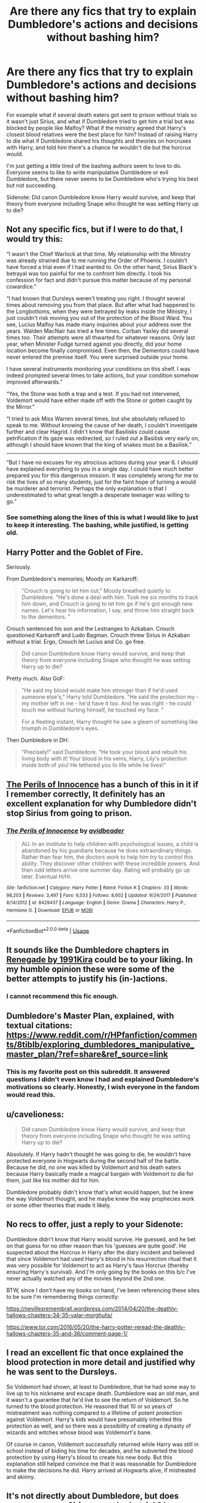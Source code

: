 #+TITLE: Are there any fics that try to explain Dumbledore's actions and decisions without bashing him?

* Are there any fics that try to explain Dumbledore's actions and decisions without bashing him?
:PROPERTIES:
:Author: KidicarusJr
:Score: 19
:DateUnix: 1564429221.0
:DateShort: 2019-Jul-30
:FlairText: Request
:END:
For example what if several death eaters got sent to prison without trials so it wasn't just Sirius, and what if Dumbledore tried to get him a trial but was blocked by people like Malfoy? What if the ministry agreed that Harry's closest blood relatives were the best place for him? Instead of raising Harry to die what if Dumbledore shared his thoughts and theories on horcruxes with Harry, and told him there's a chance he wouldn't die but the horcrux would.

I'm just getting a little tired of the bashing authors seem to love to do. Everyone seems to like to write manipulative Dumbledore or evil Dumbledore, but there never seems to be Dumbledore who's trying his best but not succeeding.

Sidenote: Did canon Dumbledore know Harry would survive, and keep that theory from everyone including Snape who thought he was setting Harry up to die?


** Not any specific fics, but if I were to do that, I would try this:

“I wasn't the Chief Warlock at that time. My relationship with the Ministry was already strained due to me running the Order of Phoenix. I couldn't have forced a trial even if I had wanted to. On the other hand, Sirius Black's betrayal was too painful for me to confront him directly. I took his confession for fact and didn't pursue this matter because of my personal cowardice.”

“I had known that Dursleys weren't treating you right. I thought several times about removing you from that place. But after what had happened to the Longbottoms, when they were betrayed by leaks inside the Ministry, I just couldn't risk moving you out of the protection of the Blood Ward. You see, Lucius Malfoy has made many inquiries about your address over the years. Walden MacNair has tried a few times. Corban Yaxley did several times too. Their attempts were all thwarted for whatever reasons. Only last year, when Minister Fudge turned against you directly, did your home location become finally compromised. Even then, the Dementors could have never entered the premise itself. You were surprised outside your home.

I have several instruments monitoring your conditions on this shelf. I was indeed prompted several times to take actions, but your condition somehow improved afterwards.”

“Yes, the Stone was both a trap and a test. If you had not intervened, Voldemort would have either made off with the Stone or gotten caught by the Mirror.”

“I tried to ask Miss Warren several times, but she absolutely refused to speak to me. Without knowing the cause of her death, I couldn't investigate further and clear Hagrid. I didn't know that Basilisks could cause petrification if its gaze was redirected, so I ruled out a Basilisk very early on, although I should have known that the king of snakes must be a Basilisk.”

------------------

“But I have no excuses for my atrocious actions during your year 6. I should have explained everything to you in a single day. I could have much better prepared you for this dangerous mission. It was completely wrong for me to risk the lives of so many students, just for the faint hope of turning a would be murderer and terrorist. Perhaps the only explanation is that I underestimated to what great length a desperate teenager was willing to go.”
:PROPERTIES:
:Author: InquisitorCOC
:Score: 19
:DateUnix: 1564433186.0
:DateShort: 2019-Jul-30
:END:

*** See something along the lines of this is what I would like to just to keep it interesting. The bashing, while justified, is getting old.
:PROPERTIES:
:Author: KidicarusJr
:Score: 8
:DateUnix: 1564433497.0
:DateShort: 2019-Jul-30
:END:


** Harry Potter and the Goblet of Fire.

Seriously.

From Dumbledore's memories; Moody on Karkaroff:

#+begin_quote
  "Crouch is going to let him out," Moody breathed quietly to Dumbledore. "He's done a deal with him. Took me six months to track him down, and Crouch is going to let him go if he's got enough new names. Let's hear his information, I say, and throw him straight back to the dementors. "
#+end_quote

Crouch sentenced his son and the Lestranges to Azkaban. Crouch questioned Karkaroff and Ludo Bagman. Crouch threw Sirius in Azkaban without a trial. Ergo, Crouch let Lucius and Co. go free.

#+begin_quote
  Did canon Dumbledore know Harry would survive, and keep that theory from everyone including Snape who thought he was setting Harry up to die?
#+end_quote

Pretty much. Also GoF:

#+begin_quote
  "He said my blood would make him stronger than if he'd used someone else's," Harry told Dumbledore. "He said the protection my - my mother left in me - he'd have it too. And he was right - he could touch me without hurting himself, he touched my face. "

  For a fleeting instant, Harry thought he saw a gleam of something like triumph in Dumbledore's eyes.
#+end_quote

Then Dumbledore in DH:

#+begin_quote
  “Precisely!” said Dumbledore. “He took your blood and rebuilt his living body with it! Your blood in his veins, Harry, Lily's protection inside both of you! He tethered you to life while he lives!”
#+end_quote
:PROPERTIES:
:Author: Ash_Lestrange
:Score: 16
:DateUnix: 1564433583.0
:DateShort: 2019-Jul-30
:END:


** [[https://www.fanfiction.net/s/8429437/1/][The Perils of Innocence]] has a bunch of this in it if I remember correctly, It definitely has an excellent explanation for why Dumbledore didn't stop Sirius from going to prison.
:PROPERTIES:
:Author: bonsly24
:Score: 4
:DateUnix: 1564434410.0
:DateShort: 2019-Jul-30
:END:

*** [[https://www.fanfiction.net/s/8429437/1/][*/The Perils of Innocence/*]] by [[https://www.fanfiction.net/u/901792/avidbeader][/avidbeader/]]

#+begin_quote
  AU. In an institute to help children with psychological issues, a child is abandoned by his guardians because he does extraordinary things. Rather than fear him, the doctors work to help him try to control this ability. They discover other children with these incredible powers. And then odd letters arrive one summer day. Rating will probably go up later. Eventual H/Hr.
#+end_quote

^{/Site/:} ^{fanfiction.net} ^{*|*} ^{/Category/:} ^{Harry} ^{Potter} ^{*|*} ^{/Rated/:} ^{Fiction} ^{K} ^{*|*} ^{/Chapters/:} ^{33} ^{*|*} ^{/Words/:} ^{98,203} ^{*|*} ^{/Reviews/:} ^{3,497} ^{*|*} ^{/Favs/:} ^{6,533} ^{*|*} ^{/Follows/:} ^{8,602} ^{*|*} ^{/Updated/:} ^{9/24/2017} ^{*|*} ^{/Published/:} ^{8/14/2012} ^{*|*} ^{/id/:} ^{8429437} ^{*|*} ^{/Language/:} ^{English} ^{*|*} ^{/Genre/:} ^{Drama} ^{*|*} ^{/Characters/:} ^{Harry} ^{P.,} ^{Hermione} ^{G.} ^{*|*} ^{/Download/:} ^{[[http://www.ff2ebook.com/old/ffn-bot/index.php?id=8429437&source=ff&filetype=epub][EPUB]]} ^{or} ^{[[http://www.ff2ebook.com/old/ffn-bot/index.php?id=8429437&source=ff&filetype=mobi][MOBI]]}

--------------

*FanfictionBot*^{2.0.0-beta} | [[https://github.com/tusing/reddit-ffn-bot/wiki/Usage][Usage]]
:PROPERTIES:
:Author: FanfictionBot
:Score: 2
:DateUnix: 1564434424.0
:DateShort: 2019-Jul-30
:END:


** It sounds like the Dumbledore chapters in [[https://www.fanfiction.net/s/11302568][Renegade by 1991Kira]] could be to your liking. In my humble opinion these were some of the better attempts to justify his (in-)actions.
:PROPERTIES:
:Author: Tyriat
:Score: 5
:DateUnix: 1564435101.0
:DateShort: 2019-Jul-30
:END:

*** I cannot recommend this fic enough.
:PROPERTIES:
:Score: 1
:DateUnix: 1564443822.0
:DateShort: 2019-Jul-30
:END:


** Dumbledore's Master Plan, explained, with textual citations: [[https://www.reddit.com/r/HPfanfiction/comments/8tiblb/exploring_dumbledores_manipulative_master_plan/?ref=share&ref_source=link]]
:PROPERTIES:
:Author: wandererchronicles
:Score: 8
:DateUnix: 1564438814.0
:DateShort: 2019-Jul-30
:END:

*** This is my favorite post on this subreddit. It answered questions I didn't even know I had and explained Dumbledore's motivations so clearly. Honestly, I wish everyone in the fandom would read this.
:PROPERTIES:
:Author: Locked_Key
:Score: 4
:DateUnix: 1564447228.0
:DateShort: 2019-Jul-30
:END:


** u/cavelioness:
#+begin_quote
  Did canon Dumbledore know Harry would survive, and keep that theory from everyone including Snape who thought he was setting Harry up to die?
#+end_quote

Absolutely. If Harry hadn't thought he was going to die, he wouldn't have protected everyone in Hogwarts during the second half of the battle. Because he did, no one was killed by Voldemort and his death eaters because Harry basically made a magical bargain with Voldemort to die for them, just like his mother did for him.

Dumbledore probably didn't know that's what would happen, but he knew the way Voldemort thought, and he maybe knew the way prophecies work or some other theories that made it likely.
:PROPERTIES:
:Author: cavelioness
:Score: 6
:DateUnix: 1564453544.0
:DateShort: 2019-Jul-30
:END:


** No recs to offer, just a reply to your Sidenote:

Dumbledore didn't know that Harry would survive. He guessed, and he bet on that guess for no other reason than his 'guesses are quite good'. He suspected about the Horcrux in Harry after the diary incident and believed that since Voldemort had used Harry's blood in his resurrection ritual that it was very possible for Voldemort to act as Harry's faux Horcrux (thereby ensuring Harry's survival). And I'm only going by the books on this b/c I've never actually watched any of the movies beyond the 2nd one.

BTW, since I don't have my books on hand, I've been referencing these sites to be sure I'm remembering things correctly: 

[[https://t.umblr.com/redirect?z=https%3A%2F%2Fnevillesremembrall.wordpress.com%2F2014%2F04%2F20%2Fthe-deathly-hallows-chapters-34-35-valar-morghulis%2F&t=YWJjMmUyZDRiNTFhZTJmMDg5Zjg5NzdmMWU3MWQ2ZjY0ZDU4M2FlOCxlV3kyRVlVUg%3D%3D&b=t%3Ap241TWwiBnGJi-xqmEM4Bw&p=https%3A%2F%2Frahakasha.tumblr.com%2Fpost%2F186474241548%2Ftlbodine-c-is-for-circinate&m=1][https://nevillesremembrall.wordpress.com/2014/04/20/the-deathly-hallows-chapters-34-35-valar-morghulis/]]

[[https://t.umblr.com/redirect?z=https%3A%2F%2Fwww.tor.com%2F2016%2F05%2F20%2Fthe-harry-potter-reread-the-deathly-hallows-chapters-35-and-36%2Fcomment-page-1%2F&t=ZTRlNTdiNWQ2YmEzNjY2ZDBhM2FlYjYxNjg1MTZmZjg1MmUwODMzYixlV3kyRVlVUg%3D%3D&b=t%3Ap241TWwiBnGJi-xqmEM4Bw&p=https%3A%2F%2Frahakasha.tumblr.com%2Fpost%2F186474241548%2Ftlbodine-c-is-for-circinate&m=1][https://www.tor.com/2016/05/20/the-harry-potter-reread-the-deathly-hallows-chapters-35-and-36/comment-page-1/]]
:PROPERTIES:
:Author: Rahakasha
:Score: 2
:DateUnix: 1564432087.0
:DateShort: 2019-Jul-30
:END:


** I read an excellent fic that once explained the blood protection in more detail and justified why he was sent to the Dursleys.

So Voldemort had shown, at least to Dumbledore, that he had some way to live up to his nickname and escape death. Dumbledore was an old man, and it wasn't a guarantee that he'd live to see the return of Voldemort. So he turned to the blood protection. He reasoned that 10 or so years of mistreatment was nothing compared to a lifetime of potent protection against Voldemort. Harry's kids would have presumably inherited this protection as well, and so there was a possibility of creating a dynasty of wizards and witches whose blood was Voldemort's bane.

Of course in canon, Voldemort successfully returned while Harry was still in school instead of biding his time for decades, and he subverted the blood protection by using Harry's blood to create his new body. But this explanation still helped convince me that it was reasonable for Dumbledore to make the decisions he did. Harry arrived at Hogwarts alive, if mistreated and skinny.
:PROPERTIES:
:Author: hamoboy
:Score: 2
:DateUnix: 1564458879.0
:DateShort: 2019-Jul-30
:END:


** It's not directly about Dumbledore, but does canon ever say Sirius never had a trial ? I mean, it's not like he could not be sent to jail with one : ●We dont know who set the Fidelius on thé Potter's Home, but it could potentially be Lily. Bill cast one on his home for example. So Dumbledore may not know the identity of the secret keeper ●Absolutely everyone though Sirius would be the Secret Keeper for the Potter. It's because it was such an obvious choice that they chose Peter. So when the Potter are betrayed, it's normal for everyone to think he did it. ●When Sirius is finally found (like 5 days later ), the rare witnesses only heard someone else accuse him of betraying the Potter before before an explosion killed 12 people (13 if you count the new guy ). ●As Rowling say (though not in canon ), the Veritaserum is not infaillible (or it would make a very boring plot device ). As Voldemort 's suspected right hand man, Sirius was though to be talented enough to fool the potion. The fact that he had 5 day before his arrest to modify his memories, put himself under the Imperius or any other defense make the potion even less usefull.

All these elements make Sirius extremely suspectfull, and we see in canon that Death Eater could not be present at their trials (Bellatrix and co were only brought to hear their sentence for example). Maybe Sirius got the same treatment, or was though to be too dangerous to have have it, but that doesn't mean he never got a trial. I'm sick to read this cliche in all the manipulative Dumbledore.

As for Dumbledore himself, even if I think he was clean in Sirius sentence, and even if Lupin was not forthcoming with informations, I wonder why he never though to check if Sirius used secret passages to sneak in the school, especially when it seems he created one of these passages.
:PROPERTIES:
:Author: PlusMortgage
:Score: 2
:DateUnix: 1564468474.0
:DateShort: 2019-Jul-30
:END:

*** u/Dina-M:
#+begin_quote
  It's not directly about Dumbledore, but does canon ever say Sirius never had a trial ? I mean, it's not like he could not be sent to jail with one
#+end_quote

It's canon. Sirius himself tells the Trio that Barty Crouch Sr, who was in charge of trying and sentencing all Death Eaters and suspected Death Eaters, was the one who decided to send Sirius to jail without a trial. He even goes into pretty big detail of what exactly happened and why Crouch was allowed to act like this:

#+begin_quote
  “D'you know Crouch, then?” said Harry.

  Sirius's face darkened. He suddenly looked as menacing as he had the night when Harry first met him, the night when Harry still believed Sirius to be a murderer. “Oh I know Crouch all right,” he said quietly. “He was the one who gave the order for me to be sent to Azkaban - without a trial.”

  [...]

  “Crouch used to be Head of the Department of Magical Law Enforcement, didn't you know?”

  Harry, Ron, and Hermione shook their heads.

  “He was tipped for the next Minister of Magic,” said Sirius. “He's a great wizard, Barty Crouch, powerfully magical - and power-hungry. Oh never a Voldemort supporter,” he said, reading the look on Harrys face. “No, Barty Crouch was always very outspoken against the Dark Side. But then a lot of people who were against the Dark Side... well, you wouldn't understand... you're too young...”

  [...]

  “Imagine that Voldemort's powerful now. You don't know who his supporters are, you don't know who's working for him and who isn't; you know he can control people so that they do terrible things without being able to stop themselves. You're scared for yourself, and your family, and your friends. Every week, news comes of more deaths, more disappearances, more torturing... the Ministry of Magic's in disarray, they don't know what to do, they're trying to keep everything hidden from the Muggles, but meanwhile, Muggles are dying too. Terror everywhere... panic... confusion... that's how it used to be.

  “Well, times like that bring out the best in some people and the worst in others. Crouch's principles might've been good in the beginning - I wouldn't know. He rose quickly through the Ministry, and he started ordering very harsh measures against Voldemort's supporters. The Aurors were given new powers - powers to kill rather than capture, for instance. And I wasn't the only one who was handed straight to the dementors without trial. Crouch fought violence with violence, and authorized the use of the Unforgivable Curses against suspects. I would say he became as ruthless and cruel as many on the Dark Side. He had his supporters, mind you - plenty of people thought he was going about things the right way, and there were a lot of witches and wizards clamoring for him to take over as Minister of Magic. When Voldemort disappeared, it looked like only a matter of time until Crouch got the top job. But then something rather unfortunate happened...” Sirius smiled grimly. “Crouch's own son was caught with a group of Death Eaters who'd managed to talk their way out of Azkaban. Apparently they were trying to find Voldemort and return him to power.”

  “Crouch's son was caught?” gasped Hermione.

  “Yep,” said Sirius, throwing his chicken bone to Buckbeak, flinging himself back down on the ground beside the loaf of bread, and tearing it in half. “Nasty little shock for old Barty, I'd imagine. Should have spent a bit more time at home with his family, shouldn't he? Ought to have left the office early once in a while... gotten to know his own son.” He began to wolf down large pieces of bread.

  [...]

  “Did Crouch try and get his son off?” Hermione whispered.

  Sirius let out a laugh that was much more like a bark. “Crouch let his son off? I thought you had the measure of him, Hermione! Anything that threatened to tarnish his reputation had to go; he had dedicated his whole life to becoming Minister of Magic. You saw him dismiss a devoted house-elf because she associated him with the Dark Mark again - doesn't that tell you what he's like? Crouch's fatherly affection stretched just far enough to give his son a trial, and by all accounts, it wasn't much more than an excuse for Crouch to show how much he hated the boy... then he sent him straight to Azkaban.”
#+end_quote

Yeah... the blame for Sirius not getting a trial is pretty much solely on Barty Crouch Sr.... and on the general attitude of the wizarding world at the time. Dumbledore doesn't seem to have had anything to do with it... and Sirius HAD inadevertently managed to set up the situation so that the case against him appeared completely water-tight.
:PROPERTIES:
:Author: Dina-M
:Score: 5
:DateUnix: 1564472857.0
:DateShort: 2019-Jul-30
:END:


** I think canon Dumbledore didn't KNOW that Harry was going to survive, but was desperately HOPING that if he set things up just right he MIGHT manage to arrange things to Harry wouldn't actually have to die.

Unfortunately, that meant having Harry spending some time thinking he had to die.... but, well, what's worse: Having a seventeen year old boy thinking he's going to die and be wrong, or having a seventeen year old boy thinking he's going to SURVIVE and be wrong?
:PROPERTIES:
:Author: Dina-M
:Score: 2
:DateUnix: 1564476585.0
:DateShort: 2019-Jul-30
:END:


** I believe Harry had to be willing to legitimately die for it all to work, if he was told “oh I mean you have to sacrifice yourself but you probably won't actually die, just the horcrux in side of you” then I don't think it would have worked properly at all. Definitely not the love protection that was cast from it
:PROPERTIES:
:Author: SatanV3
:Score: 3
:DateUnix: 1564447197.0
:DateShort: 2019-Jul-30
:END:

*** Is that explicitly stated or just the primary theory?
:PROPERTIES:
:Author: KidicarusJr
:Score: 1
:DateUnix: 1564447420.0
:DateShort: 2019-Jul-30
:END:

**** Well the love protection wouldn't have worked for sure I'm not 100% on the killing the horcrux or not. It was pretty explicit that he needed to be ready to die and go in ready to die
:PROPERTIES:
:Author: SatanV3
:Score: 2
:DateUnix: 1564456407.0
:DateShort: 2019-Jul-30
:END:


** Not many. It's easier to hate on something than to improve upon it.

Many people write to vent some steam, to flaunt their petty little grudges, or because they mistakenly believe they know everything better. That's what bashing is ultimately.
:PROPERTIES:
:Author: IFightWhales
:Score: 2
:DateUnix: 1564440470.0
:DateShort: 2019-Jul-30
:END:


** Respectfully,

He put a fifteen month old toddler on the doorstep in the middle of the night. I can't find a way that this is defensible.
:PROPERTIES:
:Author: Sturmundsterne
:Score: 0
:DateUnix: 1564432920.0
:DateShort: 2019-Jul-30
:END:

*** Yeah, I never wondered about that when I originally read the books -- Harry is just a baby, right, what's going to happen? Then, I had a child, and I did the math. Harry could definitely have woken up and walked away...
:PROPERTIES:
:Author: socke42
:Score: 6
:DateUnix: 1564437131.0
:DateShort: 2019-Jul-30
:END:

**** Perhaps he put sleeping charms on him, as well as heating charms and something to ensure the neighbors didn't see him before anyone in the household did. It seems like something a little magic could handle.
:PROPERTIES:
:Author: cavelioness
:Score: 5
:DateUnix: 1564470291.0
:DateShort: 2019-Jul-30
:END:

***** It's kinda morally grey to put a sleeping charm on a toddler to abandon him on a doorstep, though, isn't it? Even if it's magic...
:PROPERTIES:
:Author: socke42
:Score: 1
:DateUnix: 1564512185.0
:DateShort: 2019-Jul-30
:END:


*** That sort of thing happens in real life... it's in fact depressingly common. I've read about babies left on doorsteps, and of people who have left them there, and it's a very sad situation... But the thing is, there IS a sort of logic behind it, even if it's a logic born out of desperation.

Most often, it seems, you have a young mother who knows she can't take care of her baby. She doesn't have the money, maybe not a job, maybe she's sick. She doesn't have any friends or family members who could take care of the child. The only chance the baby has to survive is if she gives it up. But she's desperately afraid that if she goes to the authorities and tries to put the baby up for adoption, she'll be shamed and rejected and told to just do her duty as a mother and keep the child. And she's not sure she'll be strong enough to insist.

So she does the only thing she can think of: Abandon the baby on the doorstep in the middle of the night, when nobody can see her. And then leave. Because surely NOBODY who finds a helpless baby on a doorstep, all alone and with no mother to take care of it, could POSSIBLY be so heartless as to refuse taking it in?

Dumbledore of course isn't a young mother, but I can see there being a similar reasoning: He knows that Harry's best chance for survival is with the Dursleys, but he's afraid that if he shows up in person with him Petunia will just slam the door on him and refuse to have anything to do with her nephew. And then the blood protections will fail and Harry has lost his best chance for survival. But if Petunia finds Harry on her doorstep, with a letter that the boy has nowhere else to go, surely that'll evoke her pity and she'll take him.
:PROPERTIES:
:Author: Dina-M
:Score: 4
:DateUnix: 1564474755.0
:DateShort: 2019-Jul-30
:END:


*** That is nitpicking.
:PROPERTIES:
:Author: AwesomeGuy847
:Score: 5
:DateUnix: 1564493838.0
:DateShort: 2019-Jul-30
:END:


*** Then have Dumbledore knock on the door and actually take Harry inside. Writers have no problems making Dumbledore steal Harry's money but won't change little things like that.
:PROPERTIES:
:Author: KidicarusJr
:Score: 4
:DateUnix: 1564433054.0
:DateShort: 2019-Jul-30
:END:

**** That's fine - but that's not what Canon Dumbledore did.

That's why I will never mind bashing of him. The reality is unconscionable.
:PROPERTIES:
:Author: Sturmundsterne
:Score: 4
:DateUnix: 1564433129.0
:DateShort: 2019-Jul-30
:END:

***** Then change it. Canon Dumbledore didn't bribe the Weasleys to take Harry in but there's plenty of fics with that plot line. I guess my real question is why plot lines changed/added to make Dumbledore worse but never better?
:PROPERTIES:
:Author: KidicarusJr
:Score: 4
:DateUnix: 1564433661.0
:DateShort: 2019-Jul-30
:END:


**** I'd love to see a fic where instead of stealing Harry's money, unethical Dumbledore just robs Gringotts once a quarter, then has Mundungus or someone fence it for him.
:PROPERTIES:
:Score: 0
:DateUnix: 1564443875.0
:DateShort: 2019-Jul-30
:END:


*** I mean... using that kind of logic in a magical childrens book is kind of silly. It's like judging a cartoon's physics-it just doesn't work. You need to carefully pick and choose what scenes to judge a character on; because consistency is /not/ something you'll find here.

Had Rowling made something for a more mature audience, I doubt the protagonist would've been dropped on a doorstep. That's horrible; but children certainly won't catch that pesky little detail. And so she did it the magical way, akin to a bird dropping off a baby. Because procreation doesn't exist.

From Book 6 and beyond I can't really defend anything though; every one was more a plot device than a person at that point. And the audience was more mature then.
:PROPERTIES:
:Author: PilferingPyrite
:Score: 4
:DateUnix: 1564445933.0
:DateShort: 2019-Jul-30
:END:
